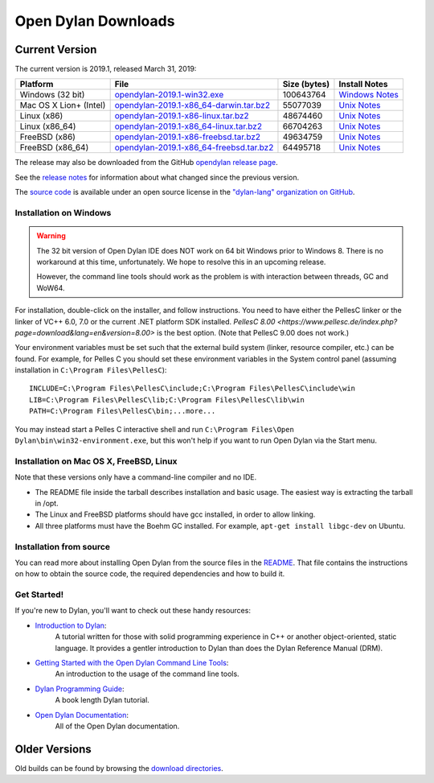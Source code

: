********************
Open Dylan Downloads
********************

Current Version
===============

The current version is 2019.1, released March 31, 2019:

.. table::
   :class: table-striped

   +---------------------------+---------------------------------------------+---------------+------------------+
   | Platform                  | File                                        | Size (bytes)  | Install Notes    |
   +===========================+=============================================+===============+==================+
   | Windows (32 bit)          | `opendylan-2019.1-win32.exe`_               | 100643764     | `Windows Notes`_ |
   +---------------------------+---------------------------------------------+---------------+------------------+
   | Mac OS X Lion+ (Intel)    | `opendylan-2019.1-x86_64-darwin.tar.bz2`_   |  55077039     | `Unix Notes`_    |
   +---------------------------+---------------------------------------------+---------------+------------------+
   | Linux (x86)               | `opendylan-2019.1-x86-linux.tar.bz2`_       |  48674460     | `Unix Notes`_    |
   +---------------------------+---------------------------------------------+---------------+------------------+
   | Linux (x86_64)            | `opendylan-2019.1-x86_64-linux.tar.bz2`_    |  66704263     | `Unix Notes`_    |
   +---------------------------+---------------------------------------------+---------------+------------------+
   | FreeBSD (x86)             | `opendylan-2019.1-x86-freebsd.tar.bz2`_     |  49634759     | `Unix Notes`_    |
   +---------------------------+---------------------------------------------+---------------+------------------+
   | FreeBSD (x86_64)          | `opendylan-2019.1-x86_64-freebsd.tar.bz2`_  |  64495718     | `Unix Notes`_    |
   +---------------------------+---------------------------------------------+---------------+------------------+

The release may also be downloaded from the GitHub `opendylan release page
<https://github.com/dylan-lang/opendylan/releases/tag/v2019.1.0>`_.

See the `release notes
<http://opendylan.org/documentation/release-notes/index.html>`_ for
information about what changed since the previous version.

The `source code <https://github.com/dylan-lang/opendylan/tree/v2019.1.0>`_ is
available under an open source license in the `"dylan-lang" organization on
GitHub`_.

Installation on Windows
-----------------------

.. warning:: The 32 bit version of Open Dylan IDE does NOT work on 64 bit Windows
   prior to Windows 8. There is no workaround at this time, unfortunately. We
   hope to resolve this in an upcoming release.
   :class: alert alert-warning

   However, the command line tools should work as the problem is with interaction
   between threads, GC and WoW64.

For installation, double-click on the installer, and follow instructions.  You
need to have either the PellesC linker or the linker of VC++ 6.0, 7.0 or the
current .NET platform SDK installed. `PellesC 8.00
<https://www.pellesc.de/index.php?page=download&lang=en&version=8.00>` is the
best option.  (Note that PellesC 9.00 does not work.)

Your environment variables must be set such that the external build
system (linker, resource compiler, etc.) can be found.  For example,
for Pelles C you should set these environment variables in the System
control panel (assuming installation in ``C:\Program
Files\PellesC``)::

  INCLUDE=C:\Program Files\PellesC\include;C:\Program Files\PellesC\include\win
  LIB=C:\Program Files\PellesC\lib;C:\Program Files\PellesC\lib\win
  PATH=C:\Program Files\PellesC\bin;...more...

You may instead start a Pelles C interactive shell and run
``C:\Program Files\Open Dylan\bin\win32-environment.exe``, but this
won't help if you want to run Open Dylan via the Start menu.

Installation on Mac OS X, FreeBSD, Linux
----------------------------------------

Note that these versions only have a command-line compiler and no IDE.

* The README file inside the tarball describes installation and basic
  usage. The easiest way is extracting the tarball in /opt.

* The Linux and FreeBSD platforms should have gcc installed, in order to allow
  linking.

* All three platforms must have the Boehm GC installed.  For example, ``apt-get
  install libgc-dev`` on Ubuntu.


Installation from source
------------------------

You can read more about installing Open Dylan from the source files
in the `README <https://github.com/dylan-lang/opendylan/blob/master/README.rst>`_.
That file contains the instructions on how to obtain the source code, the required
dependencies and how to build it.

Get Started!
------------

If you're new to Dylan, you'll want to check out these handy resources:

* `Introduction to Dylan <http://opendylan.org/documentation/intro-dylan/>`_:
   A tutorial written for those with solid programming
   experience in C++ or another object-oriented, static language. It
   provides a gentler introduction to Dylan than does the Dylan
   Reference Manual (DRM).
* `Getting Started with the Open Dylan Command Line Tools <http://opendylan.org/documentation/getting-started-cli/>`_:
   An introduction to the usage of the command line tools.
* `Dylan Programming Guide <http://opendylan.org/books/dpg/>`_:
   A book length Dylan tutorial.
* `Open Dylan Documentation <http://opendylan.org/documentation/>`_:
   All of the Open Dylan documentation.

Older Versions
==============

Old builds can be found by browsing the `download directories`_.



.. _opendylan-2019.1-win32.exe: https://opendylan.org/downloads/opendylan/2019.1/opendylan-2019.1-win32.exe
.. _opendylan-2019.1-x86_64-darwin.tar.bz2: https://opendylan.org/downloads/opendylan/2019.1/opendylan-2019.1-x86_64-darwin.tar.bz2
.. _opendylan-2019.1-x86-linux.tar.bz2: https://opendylan.org/downloads/opendylan/2019.1/opendylan-2019.1-x86-linux.tar.bz2
.. _opendylan-2019.1-x86_64-linux.tar.bz2: https://opendylan.org/downloads/opendylan/2019.1/opendylan-2019.1-x86_64-linux.tar.bz2
.. _opendylan-2019.1-x86-freebsd.tar.bz2: https://opendylan.org/downloads/opendylan/2019.1/opendylan-2019.1-x86-freebsd.tar.bz2
.. _opendylan-2019.1-x86_64-freebsd.tar.bz2: https://opendylan.org/downloads/opendylan/2019.1/opendylan-2019.1-x86_64-freebsd.tar.bz2
.. _Windows Notes: #installation-on-windows
.. _Unix Notes: #installation-on-mac-os-x-freebsd-linux
.. _download directories: http://opendylan.org/downloads/opendylan/
.. _"dylan-lang" organization on GitHub: https://github.com/dylan-lang/
